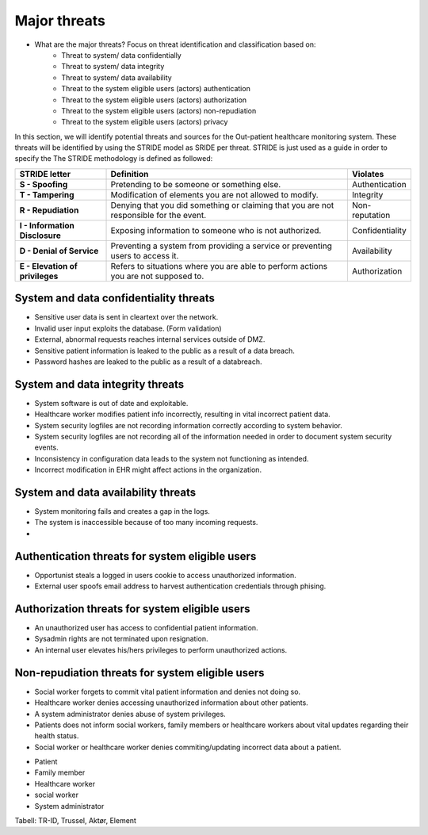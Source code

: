 Major threats
=============

- What are the major threats? Focus on threat identification and classification based on:
    - Threat to system/ data confidentially

    - Threat to system/ data integrity

    - Threat to system/ data availability

    - Threat to the system eligible users (actors) authentication

    - Threat to the system eligible users (actors) authorization

    - Threat to the system eligible users (actors) non-repudiation

    - Threat to the system eligible users (actors) privacy


In this section, we will identify potential threats and sources for the
Out-patient healthcare monitoring system. These threats will be identified by
using the STRIDE model as SRIDE per threat. STRIDE is just used as a guide in
order to specify the  The STRIDE methodology is defined as followed:

.. csv-table::
  :header: **STRIDE letter**, **Definition**, **Violates**
  :widths: 15, 40, 10

	"**S - Spoofing**", "Pretending to be someone or something else.", "Authentication"
  "**T - Tampering**", "Modification of elements you are not allowed to modify.", "Integrity"
  "**R - Repudiation**", "Denying that you did something or claiming that you are not responsible for the event.", "Non-reputation"
  "**I - Information Disclosure**", "Exposing information to someone who is not authorized.", "Confidentiality"
  "**D - Denial of Service**", "Preventing a system from providing a service or preventing users to access it.", "Availability"
  "**E - Elevation of privileges**", "Refers to situations where you are able to perform actions you are not supposed to.", "Authorization"


System and data confidentiality threats
---------------------------------------
- Sensitive user data is sent in cleartext over the network.
- Invalid user input exploits the database. (Form validation)
- External, abnormal requests reaches internal services outside of DMZ.
- Sensitive patient information is leaked to the public as a result of a data breach.
- Password hashes are leaked to the public as a result of a databreach.


System and data integrity threats
---------------------------------
- System software is out of date and exploitable.
- Healthcare worker modifies patient info incorrectly, resulting in vital incorrect patient data.
- System security logfiles are not recording information correctly according to system behavior.
- System security logfiles are not recording all of the information needed in order to document system security events.
- Inconsistency in configuration data leads to the system not functioning as intended.
- Incorrect modification in EHR might affect actions in the organization.




System and data availability threats
------------------------------------
- System monitoring fails and creates a gap in the logs.
- The system is inaccessible because of too many incoming requests.
-



Authentication threats for system eligible users
------------------------------------------------
- Opportunist steals a logged in users cookie to access unauthorized information.
- External user spoofs email address to harvest authentication credentials through phising.



Authorization threats for system eligible users
-----------------------------------------------

- An unauthorized user has access to confidential patient information.
- Sysadmin rights are not terminated upon resignation.
- An internal user elevates his/hers privileges to perform unauthorized actions.



Non-repudiation threats for system eligible users
-------------------------------------------------
- Social worker forgets to commit vital patient information and denies not doing so.
- Healthcare worker denies accessing unauthorized information about other patients.
- A system administrator denies abuse of system privileges.
- Patients does not inform social workers, family members or healthcare workers about vital updates regarding their health status.
- Social worker or healthcare worker denies commiting/updating incorrect data about a patient.


+ Patient
+ Family member
+ Healthcare worker
+ social worker
+ System administrator



  .. To deler av systemet: Kan man spoofe/tampere etc. mellom klient og server?

Tabell: TR-ID, Trussel, Aktør, Element

